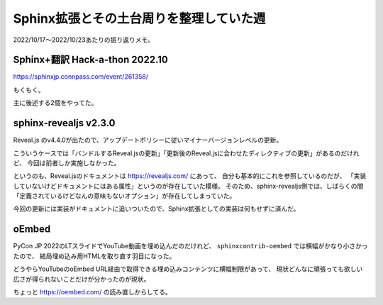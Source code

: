 ========================================
Sphinx拡張とその土台周りを整理していた週
========================================

.. post:: 2022-10-23
   :category: Diary
   :tags: Python,Sphinx,oEmbed,

2022/10/17～2022/10/23あたりの振り返りメモ。

Sphinx+翻訳 Hack-a-thon 2022.10
===============================

https://sphinxjp.connpass.com/event/261358/

もくもく。

主に後述する2個をやってた。

sphinx-revealjs v2.3.0
======================

Reveal.js のv4.4.0が出たので、アップデートポリシーに従いマイナーバージョンレベルの更新。

こういうケースでは「バンドルするReveal.jsの更新」「更新後のReveal.jsに合わせたディレクティブの更新」があるのだけれど、
今回は前者しか実施しなかった。

というのも、Reveal.jsのドキュメントは https://revealjs.com/ にあって、
自分も基本的にこれを参照しているのだが、
「実装していないけどドキュメントにはある属性」というのが存在していた模様。
そのため、sphinx-revealjs側では、しばらくの間「定義されているけどなんの意味もないオプション」が存在してしまっていた。

今回の更新には実装がドキュメントに追いついたので、Sphinx拡張としての実装は何もせずに済んだ。

oEmbed
======

PyCon JP 2022のLTスライドでYouTube動画を埋め込んだのだけれど、
``sphinxcontrib-oembed`` では横幅がかなり小さかったので、
結局埋め込み用HTMLを取り直す羽目になった。

どうやらYouTubeのoEmbed URL経由で取得できる埋め込みコンテンツに横幅制限があって、
現状どんなに頑張っても欲しい広さが得られないことだけが分かったのが現状。

ちょっと https://oembed.com/ の読み直しからしてる。
